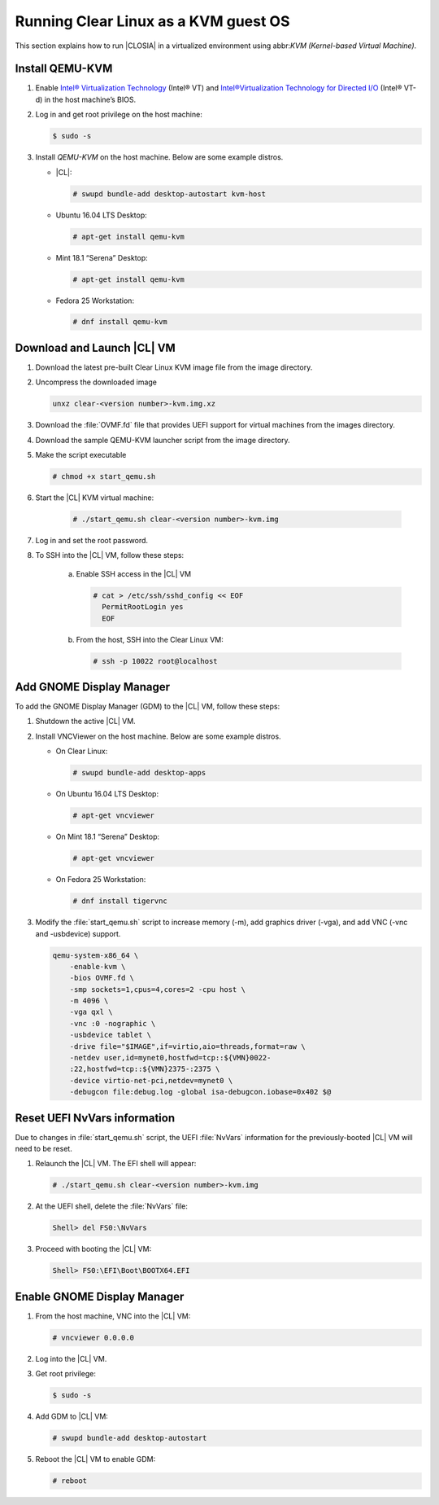 .. _kvm:

Running Clear Linux as a KVM guest OS
#####################################

This section explains how to run |CLOSIA| in a virtualized environment using
abbr:`KVM (Kernel-based Virtual Machine)`.

Install QEMU-KVM
===========

#. Enable `Intel® Virtualization Technology`_ (Intel® VT) and
   `Intel®Virtualization Technology for Directed I/O`_ (Intel® VT-d) in the
   host machine’s BIOS.

#. Log in and get root privilege on the host machine:

   .. code-block:: console

    $ sudo -s

#. Install `QEMU-KVM` on the host machine. Below are some example distros.

   * |CL|:

     .. code-block:: console

        # swupd bundle-add desktop-autostart kvm-host

   * Ubuntu 16.04 LTS Desktop:

     .. code-block:: console

        # apt-get install qemu-kvm

   * Mint 18.1 “Serena” Desktop:

     .. code-block:: console

        # apt-get install qemu-kvm

   * Fedora 25 Workstation:

     .. code-block:: console

        # dnf install qemu-kvm

Download and Launch |CL| VM
========================

#. Download the latest pre-built Clear Linux _`KVM image` file from
   the _`image` directory.

#. Uncompress the downloaded image

   .. code-block:: console

      unxz clear-<version number>-kvm.img.xz

#. Download the :file:`OVMF.fd` file that provides UEFI support for
   virtual machines from the _`images` directory.

#. Download the sample _`QEMU-KVM launcher` script from the _`image` directory.

#. Make the script executable

   .. code-block:: console

      # chmod +x start_qemu.sh

#. Start the |CL| KVM virtual machine:

     .. code-block:: console

        # ./start_qemu.sh clear-<version number>-kvm.img

#. Log in and set the root password.

#. To SSH into the |CL| VM, follow these steps:

    a. Enable SSH access in the |CL| VM

       .. code-block:: console

          # cat > /etc/ssh/sshd_config << EOF
            PermitRootLogin yes
            EOF

    b. From the host, SSH into the Clear Linux VM:

       .. code-block:: console

          # ssh -p 10022 root@localhost

Add GNOME Display Manager
=========================

To add the GNOME Display Manager (GDM) to the |CL| VM, follow these steps:

#. Shutdown the active |CL| VM.

#. Install VNCViewer on the host machine.  Below are some example distros.

   * On Clear Linux:

     .. code-block:: console

        # swupd bundle-add desktop-apps 

   * On Ubuntu 16.04 LTS Desktop:

     .. code-block:: console

        # apt-get vncviewer

   * On Mint 18.1 “Serena” Desktop:

     .. code-block:: console

        # apt-get vncviewer

   * On Fedora 25 Workstation:

     .. code-block:: console

        # dnf install tigervnc

#. Modify the :file:`start_qemu.sh` script to increase memory (-m), add
   graphics driver (-vga), and add VNC (-vnc and -usbdevice) support.

   .. code-block:: console

      qemu-system-x86_64 \
          -enable-kvm \
          -bios OVMF.fd \
          -smp sockets=1,cpus=4,cores=2 -cpu host \
          -m 4096 \
          -vga qxl \
          -vnc :0 -nographic \
          -usbdevice tablet \
          -drive file="$IMAGE",if=virtio,aio=threads,format=raw \
          -netdev user,id=mynet0,hostfwd=tcp::${VMN}0022-
          :22,hostfwd=tcp::${VMN}2375-:2375 \
          -device virtio-net-pci,netdev=mynet0 \
          -debugcon file:debug.log -global isa-debugcon.iobase=0x402 $@

Reset UEFI NvVars information
=============================

Due to changes in :file:`start_qemu.sh` script, the UEFI :file:`NvVars`
information for the previously-booted |CL| VM will need to be reset.

#. Relaunch the |CL| VM.  The EFI shell will appear:

   .. code-block:: console

      # ./start_qemu.sh clear-<version number>-kvm.img

#. At the UEFI shell, delete the :file:`NvVars` file:

   .. code-block:: console

      Shell> del FS0:\NvVars

#. Proceed with booting the |CL| VM:

   .. code-block:: console

      Shell> FS0:\EFI\Boot\BOOTX64.EFI

Enable GNOME Display Manager
============================

#. From the host machine, VNC into the |CL| VM:

   .. code-block:: console

      # vncviewer 0.0.0.0

#. Log into the |CL| VM.

#. Get root privilege:

   .. code-block:: console

      $ sudo -s

#. Add GDM to |CL| VM:

   .. code-block:: console

      # swupd bundle-add desktop-autostart

#. Reboot the |CL| VM to enable GDM:

   .. code-block:: console

      # reboot

.. _Intel® Virtualization Technology: https://www.intel.com/content/www/us/en/virtualization/virtualization-technology/intel-virtualization-technology.html
.. _Intel®Virtualization Technology for Directed I/O: https://software.intel.com/en-us/articles/intel-virtualization-technology-for-directed-io-vt-d-enhancing-intel-platforms-for-efficient-virtualization-of-io-devices
.. _image: https://download.clearlinux.org/image/
.. _QEMU-KVM launcher: https://download.clearlinux.org/image/start_qemu.sh
